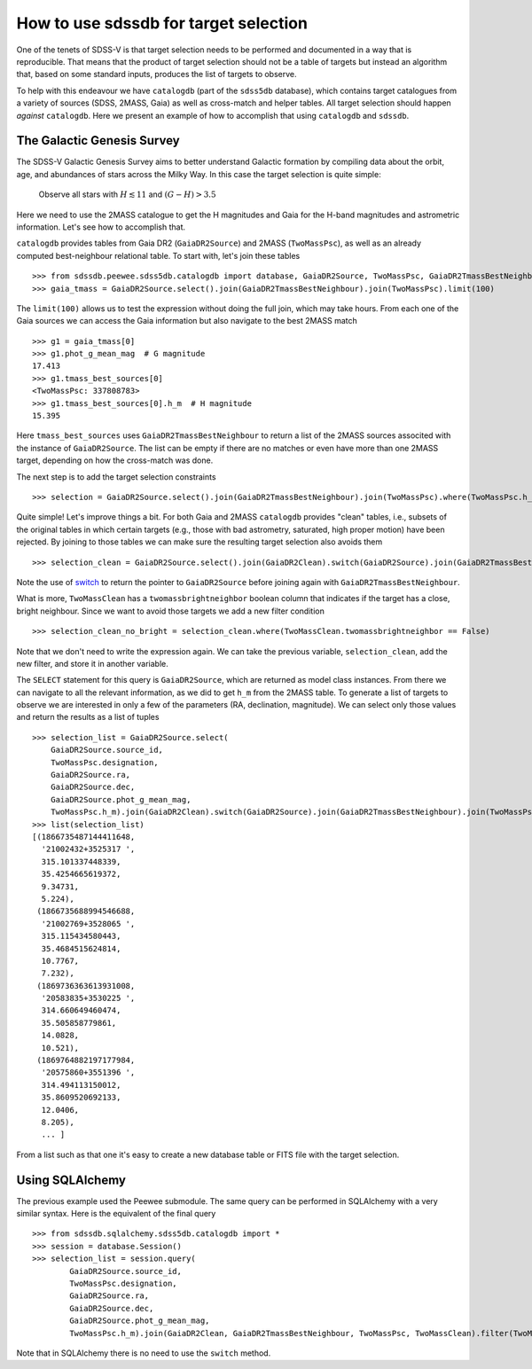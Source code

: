 
.. _target-selection-example:

How to use sdssdb for target selection
======================================

One of the tenets of SDSS-V is that target selection needs to be performed and documented in a way that is reproducible. That means that the product of target selection should not be a table of targets but instead an algorithm that, based on some standard inputs, produces the list of targets to observe.

To help with this endeavour we have ``catalogdb`` (part of the ``sdss5db`` database), which contains target catalogues from a variety of sources (SDSS, 2MASS, Gaia) as well as cross-match and helper tables. All target selection should happen *against* ``catalogdb``. Here we present an example of how to accomplish that using ``catalogdb`` and ``sdssdb``.


The Galactic Genesis Survey
---------------------------

The SDSS-V Galactic Genesis Survey aims to better understand Galactic formation by compiling data about the orbit, age, and abundances of stars across the Milky Way. In this case the target selection is quite simple:

    Observe all stars with :math:`H\lesssim 11` and :math:`(G-H)>3.5`

Here we need to use the 2MASS catalogue to get the H magnitudes and Gaia for the H-band magnitudes and astrometric information. Let's see how to accomplish that.

``catalogdb`` provides tables from Gaia DR2 (``GaiaDR2Source``) and 2MASS (``TwoMassPsc``), as well as an already computed best-neighbour relational table. To start with, let's join these tables ::

    >>> from sdssdb.peewee.sdss5db.catalogdb import database, GaiaDR2Source, TwoMassPsc, GaiaDR2TmassBestNeighbour
    >>> gaia_tmass = GaiaDR2Source.select().join(GaiaDR2TmassBestNeighbour).join(TwoMassPsc).limit(100)

The ``limit(100)`` allows us to test the expression without doing the full join, which may take hours. From each one of the Gaia sources we can access the Gaia information but also navigate to the best 2MASS match ::

    >>> g1 = gaia_tmass[0]
    >>> g1.phot_g_mean_mag  # G magnitude
    17.413
    >>> g1.tmass_best_sources[0]
    <TwoMassPsc: 337808783>
    >>> g1.tmass_best_sources[0].h_m  # H magnitude
    15.395

Here ``tmass_best_sources`` uses ``GaiaDR2TmassBestNeighbour`` to return a list of the 2MASS sources associted with the instance of ``GaiaDR2Source``. The list can be empty if there are no matches or even have more than one 2MASS target, depending on how the cross-match was done.

The next step is to add the target selection constraints ::

    >>> selection = GaiaDR2Source.select().join(GaiaDR2TmassBestNeighbour).join(TwoMassPsc).where(TwoMassPsc.h_m < 11).where((GaiaDR2Source.phot_g_mean_mag - TwoMassPsc.h_m) > 3.5).limit(100)

Quite simple! Let's improve things a bit. For both Gaia and 2MASS ``catalogdb`` provides "clean" tables, i.e., subsets of the original tables in which certain targets (e.g., those with bad astrometry, saturated, high proper motion) have been rejected. By joining to those tables we can make sure the resulting target selection also avoids them ::

    >>> selection_clean = GaiaDR2Source.select().join(GaiaDR2Clean).switch(GaiaDR2Source).join(GaiaDR2TmassBestNeighbour).join(TwoMassPsc).join(TwoMassClean).where(TwoMassPsc.h_m < 11).where((GaiaDR2Source.phot_g_mean_mag - TwoMassPsc.h_m) > 3.5)

Note the use of `switch <http://docs.peewee-orm.com/en/latest/peewee/api.html?highlight=switch#ModelSelect.switch>`__ to return the pointer to ``GaiaDR2Source`` before joining again with ``GaiaDR2TmassBestNeighbour``.

What is more, ``TwoMassClean`` has a ``twomassbrightneighbor`` boolean column that indicates if the target has a close, bright neighbour. Since we want to avoid those targets we add a new filter condition ::

    >>> selection_clean_no_bright = selection_clean.where(TwoMassClean.twomassbrightneighbor == False)

Note that we don't need to write the expression again. We can take the previous variable, ``selection_clean``, add the new filter, and store it in another variable.

The ``SELECT`` statement for this query is ``GaiaDR2Source``, which are returned as model class instances. From there we can navigate to all the relevant information, as we did to get ``h_m`` from the 2MASS table. To generate a list of targets to observe we are interested in only a few of the parameters (RA, declination, magnitude). We can select only those values and return the results as a list of tuples ::

    >>> selection_list = GaiaDR2Source.select(
        GaiaDR2Source.source_id,
        TwoMassPsc.designation,
        GaiaDR2Source.ra,
        GaiaDR2Source.dec,
        GaiaDR2Source.phot_g_mean_mag,
        TwoMassPsc.h_m).join(GaiaDR2Clean).switch(GaiaDR2Source).join(GaiaDR2TmassBestNeighbour).join(TwoMassPsc).join(TwoMassClean).where(TwoMassPsc.h_m < 11, (GaiaDR2Source.phot_g_mean_mag - TwoMassPsc.h_m) > 3.5, TwoMassClean.twomassbrightneighbor == False).limit(100).tuples()
    >>> list(selection_list)
    [(1866735487144411648,
      '21002432+3525317 ',
      315.101337448339,
      35.4254665619372,
      9.34731,
      5.224),
     (1866735688994546688,
      '21002769+3528065 ',
      315.115434580443,
      35.4684515624814,
      10.7767,
      7.232),
     (1869736363613931008,
      '20583835+3530225 ',
      314.660649460474,
      35.505858779861,
      14.0828,
      10.521),
     (1869764882197177984,
      '20575860+3551396 ',
      314.494113150012,
      35.8609520692133,
      12.0406,
      8.205),
      ... ]

From a list such as that one it's easy to create a new database table or FITS file with the target selection.


Using SQLAlchemy
----------------

The previous example used the Peewee submodule. The same query can be performed in SQLAlchemy with a very similar syntax. Here is the equivalent of the final query ::

    >>> from sdssdb.sqlalchemy.sdss5db.catalogdb import *
    >>> session = database.Session()
    >>> selection_list = session.query(
            GaiaDR2Source.source_id,
            TwoMassPsc.designation,
            GaiaDR2Source.ra,
            GaiaDR2Source.dec,
            GaiaDR2Source.phot_g_mean_mag,
            TwoMassPsc.h_m).join(GaiaDR2Clean, GaiaDR2TmassBestNeighbour, TwoMassPsc, TwoMassClean).filter(TwoMassPsc.h_m < 11, (GaiaDR2Source.phot_g_mean_mag - TwoMassPsc.h_m) > 3.5, TwoMassClean.twomassbrightneighbor == False).limit(100)

Note that in SQLAlchemy there is no need to use the ``switch`` method.
